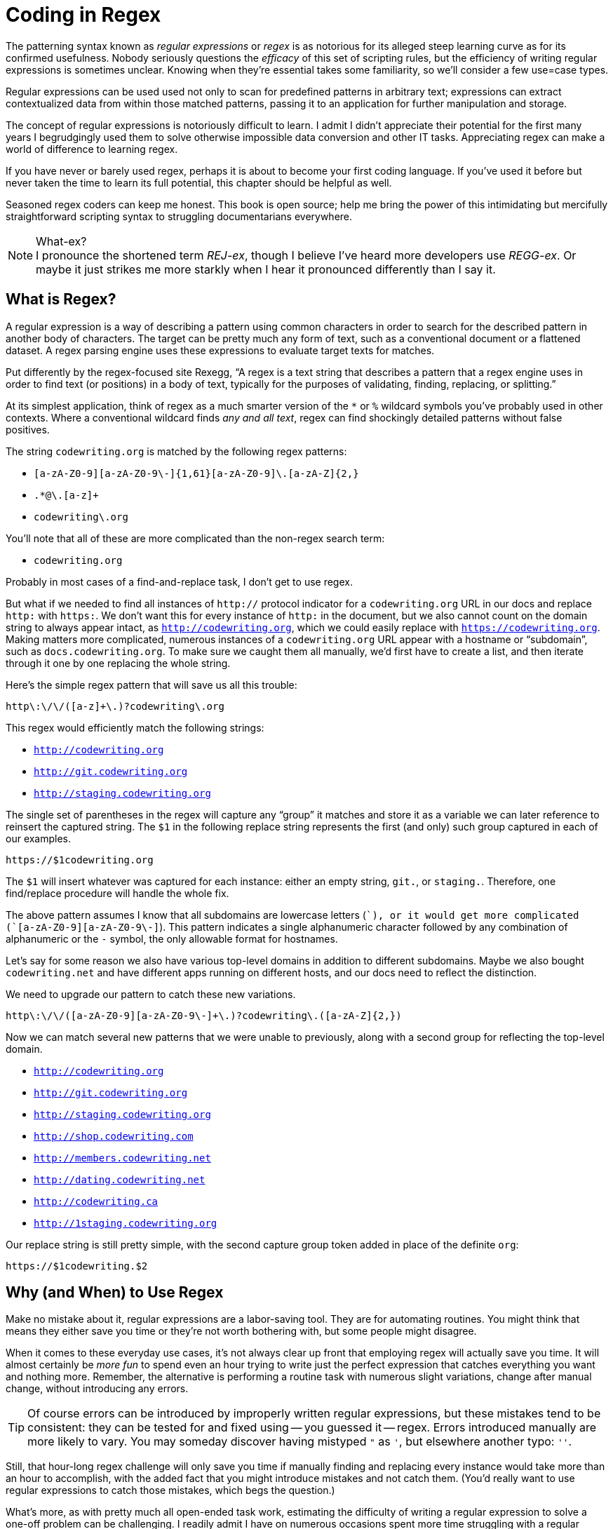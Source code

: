 = Coding in Regex

The patterning syntax known as _regular expressions_ or _regex_ is as notorious for its alleged steep learning curve as for its confirmed usefulness.
Nobody seriously questions the _efficacy_ of this set of scripting rules, but the efficiency of writing regular expressions is sometimes unclear.
Knowing when they're essential takes some familiarity, so we'll consider a few use=case types.

Regular expressions can be used used not only to scan for predefined patterns in arbitrary text; expressions can extract contextualized data from within those matched patterns, passing it to an application for further manipulation and storage.

The concept of regular expressions is notoriously difficult to learn.
I admit I didn't appreciate their potential for the first many years I begrudgingly used them to solve otherwise impossible data conversion and other IT tasks.
Appreciating regex can make a world of difference to learning regex.

If you have never or barely used regex, perhaps it is about to become your first coding language.
If you've used it before but never taken the time to learn its full potential, this chapter should be helpful as well.

Seasoned regex coders can keep me honest.
This book is open source; help me bring the power of this intimidating but mercifully straightforward scripting syntax to struggling documentarians everywhere.

.What-ex?
[NOTE]
I pronounce the shortened term _REJ-ex_, though I believe I've heard more developers use _REGG-ex_.
Or maybe it just strikes me more starkly when I hear it pronounced differently than I say it.

== What is Regex?

A regular expression is a way of describing a pattern using common characters in order to search for the described pattern in another body of characters.
The target can be pretty much any form of text, such as a conventional document or a flattened dataset.
A regex parsing engine uses these expressions to evaluate target texts for matches.

Put differently by the regex-focused site Rexegg, “A regex is a text string that describes a pattern that a regex engine uses in order to find text (or positions) in a body of text, typically for the purposes of validating, finding, replacing, or splitting.”

At its simplest application, think of regex as a much smarter version of the `*` or `%` wildcard symbols you've probably used in other contexts.
Where a conventional wildcard finds _any and all text_, regex can find shockingly detailed patterns without false positives.

The string `codewriting.org` is matched by the following regex patterns:

* `[a-zA-Z0-9][a-zA-Z0-9\-]{1,61}[a-zA-Z0-9]\.[a-zA-Z]{2,}`
* `.*@\.[a-z]+`
* `codewriting\.org`

You'll note that all of these are more complicated than the non-regex search term:

* `codewriting.org`

Probably in most cases of a find-and-replace task, I don't get to use regex.

But what if we needed to find all instances of `http://` protocol indicator for a `codewriting.org` URL in our docs and replace `http:` with `https:`.
We don't want this for every instance of `http:` in the document, but we also cannot count on the domain string to always appear intact, as `http://codewriting.org`, which we could easily replace with `https://codewriting.org`.
Making matters more complicated, numerous instances of a `codewriting.org` URL appear with a hostname or “subdomain”, such as `docs.codewriting.org`.
To make sure we caught them all manually, we'd first have to create a list, and then iterate through it one by one replacing the whole string.

Here's the simple regex pattern that will save us all this trouble:

[source,regex]
----
http\:\/\/([a-z]+\.)?codewriting\.org
----

This regex would efficiently match the following strings:

* `http://codewriting.org`
* `http://git.codewriting.org`
* `http://staging.codewriting.org`

The single set of parentheses in the regex will capture any “group” it matches and store it as a variable we can later reference to reinsert the captured string.
The `$1` in the following replace string represents the first (and only) such group captured in each of our examples.

----
https://$1codewriting.org
----

The `$1` will insert whatever was captured for each instance: either an empty string, `git.`, or `staging.`.
Therefore, one find/replace procedure will handle the whole fix.

The above pattern assumes I know that all subdomains are lowercase letters (`[a-z]+`), or it would get more complicated (`[a-zA-Z0-9][a-zA-Z0-9\-]+`).
This pattern indicates a single alphanumeric character followed by any combination of alphanumeric or the `-` symbol, the only allowable format for hostnames.

Let's say for some reason we also have various top-level domains in addition to different subdomains.
Maybe we also bought `codewriting.net` and have different apps running on different hosts, and our docs need to reflect the distinction.

We need to upgrade our pattern to catch these new variations.

[source,regex]
----
http\:\/\/([a-zA-Z0-9][a-zA-Z0-9\-]+\.)?codewriting\.([a-zA-Z]{2,})
----

Now we can match several new patterns that we were unable to previously, along with a second group for reflecting the top-level domain.

* `http://codewriting.org`
* `http://git.codewriting.org`
* `http://staging.codewriting.org`
* `http://shop.codewriting.com`
* `http://members.codewriting.net`
* `http://dating.codewriting.net`
* `http://codewriting.ca`
* `http://1staging.codewriting.org`

Our replace string is still pretty simple, with the second capture group token added in place of the definite `org`:

----
https://$1codewriting.$2
----

== Why (and When) to Use Regex

Make no mistake about it, regular expressions are a labor-saving tool.
They are for automating routines.
You might think that means they either save you time or they're not worth bothering with, but some people might disagree.

When it comes to these everyday use cases, it's not always clear up front that employing regex will actually save you time.
It will almost certainly be _more fun_ to spend even an hour trying to write just the perfect expression that catches everything you want and nothing more.
Remember, the alternative is performing a routine task with numerous slight variations, change after manual change, without introducing any errors.

[TIP]
Of course errors can be introduced by improperly written regular expressions, but these mistakes tend to be consistent: they can be tested for and fixed using -- you guessed it -- regex.
Errors introduced manually are more likely to vary.
You may someday discover having mistyped `"` as `'`, but elsewhere another typo: `''`.

Still, that hour-long regex challenge will only save you time if manually finding and replacing every instance would take more than an hour to accomplish, with the added fact that you might introduce mistakes and not catch them.
(You'd really want to use regular expressions to catch those mistakes, which begs the question.)

What's more, as with pretty much all open-ended task work, estimating the difficulty of writing a regular expression to solve a one-off problem can be challenging.
I readily admit I have on numerous occasions spent more time struggling with a regular expression than I would have saved if I'd perfectly coded the pattern on the first try.

Nevertheless, I think overall it has saved me hundreds of hours on day-to-day one-off tasks, including dataset migrations and HTML refactoring.
So it was always useful for big, onerous tasks, and an occasional fun puzzle work would throw my way.

But when regex is used to automate a routine task you'd otherwise have to start and repeat on a regular basis, the value can become immeasurably great.
We'll explore such a case in Part Four.

Suffice it to say, becoming wise about the up-front burdens imposed by regex is important, but any serious documentarian is bound to encounter cases where the right regex will save critical hours, or at least tedious hours.
So let's demystify this powerful tool before you're expected to put it to use on a real-world task.

== Digging Into Regex

Detailed information about new features often comes in to me from engineers one of two ways.
Either they refer me to the *source code* and expect me to extract all necessary details for it, or they give me a *text document* of some kind containing lots of loosely but consistently formatted clusters of data.
My job is to translate some portion of those documents into user-facing information.
In both cases, I often turn straight to regex.

[source]
----
"Volume": Modulates how loudly the music will play. Optional. Defaults to 5.

"Bass": Modulates the deeper frequencies of sound. Optional. Defaults to 7.

"Treble": Modulates the higher frequencies of sound. Optional. Defaults to 7.

"Booster": Hypes the whole system up. Required.
----

Let's assume a we're imagining the following modest target format.

[[regex-asciidoc]]
[source,asciidoc]
.Target output for regex transformation
----
Volume::
Modulates how loudly the music will play
+
[horizontal]
Default::: `5`
+
Required::: No

Bass::
Modulates the deeper frequencies of sound
+
[horizontal]
Default::: `7`
+
Required::: No

Treble::
Modulates the higher frequencies of sound
+
[horizontal]
Default::: `7`
+
Required::: No

Booster::
Hypes the whole system up
+
[horizontal]
Default:::
+
Required::: *Yes*
----

Just so you catch my aim, the unstyled Asciidoctor output of this AsciiDoc source is pretty basic, but good enough for our example.
We'll loop results like the following.

====
Volume::
Modulates how loudly the music will play
+
[horizontal]
Default::: `5`
+
Required::: Optional.
====

Getting back to the task at hand, we're essentially just trying to rearrange some things.
But those basic changes render standard find and replace nearly useless.

Quite usefully, a regex pattern can store portions of matches as variables for insertion during a subsequent procedure.
Wrapping pattern groups in parenthesis indicates that we want to store the captured content as a variable.
By default, these groups are tokenized numerically and can be expressed later as `$1`, `$2`, and so forth.

Here is an appropriate regex pattern to flexibly match these entries, including discrete portions of the content, which we want to carry over in a new arrangement.

[source,regex]
.Regex matching string with capture groups
----
^\"(.*)\"\:\s(.*)\.\s(Optional\.|Required\.)(?:\sDefaults to )?(.*)\.?$
----

This probably looks both sloppy and intimidating.
I still find these big patterns a bit challenging to read, let alone write, but regex isn't that hard to get comfortable with.
I can't say I'm not enjoying the shock value, though.

We are attempting to capture four groups wrapped in `( )` marks.
Meanwhile, we're ignoring a fifth group (the one with the `Defaults to` string in it), as we have no use for that text.

Once you've captured your groups, writing the parsing template is relatively straightforward.
Simply use the `$n` token, where `n` is the capture order slot for that variable.
This way they can be reproduced out of order.

[source,regex]
.Regex replace template for find/replace operation
----
$1::\n$2\n+\n[horizontal]\nDefault::: `$4`\n+\nRequired::: $3\n
----

The `\n` token denotes a newline marker, of course you see four numbered group tokens we discussed a moment ago.
The rest of the markup you'll recognize from our AsciiDoc source example above.
Let's look at what this find/replace operation produced -- you'll recommend most of the other replacement template in here.

.Regex find and replace result
----
Volume::
Modulates how loudly the music will play
+
[horizontal]
Default::: `5`
+
Required::: Optional.


Bass::
Modulates the deeper frequencies of sound
+
[horizontal]
Default::: `7`
+
Required::: Optional.


Treble::
Modulates the higher frequencies of sound
+
[horizontal]
Default::: `7`
+
Required::: Optional.


Booster::
Hypes the whole system up
+
[horizontal]
Default::: ``
+
Required::: Required.
----

This is not perfect.
We'll still need to do another round or two of changes against this result to get it how we need it to look.
But you'll see now why I captured the `.` character in `Optional.` and `Required.`.
Our next move will be to run a simple (non-regex) find and replace procedure on the string `Required.`, which will miss the `Required` in `Required:::`.
We want to replace `Required.` with `*Yes*`.

Finally, we can replace `Optional.` with `No`.
Now our document matches our target format precisely.

[TIP]
Truthfully, this entire transformation could have been performed with one replace statement using conditionals, but that is way beyond the scope of this primer.

What did we save ourselves?
This obviously depends on how hard it was to create the patterns.
As soon as you get them right, you're pretty much done.
And we did not have to manually remove quotation marks, insert carriage returns, numerous newlines, that repetitive `+` symbol, and all those infernal colons.
If this example were about three times the size, I would certainly have opted for regex to save time.

As a bonus, we got to solve a cool little puzzle!
Seriously what more could a technical documentarian ask for?

Proficient use of regex does not require memorization of all regex patterns -- they can always be looked up.
Besides, you'll use the same handful of character combos most of the time, adapting common patterns to your specific content or data scenario.
Getting the concepts right early on is far more important than memorizing symbols, so let's start there.

== Regex (as) Coding

So far we've been sticking patterns into Find fields and onto simple configuration files -- not exactly delving deep into agile programming.
And truth be told, while regex patterns certainly qualify as computer instructions, and thus are programs, you're not quite writing software until you save your patterns as a script that will be run and rerun.

Unlike true programming languages, you won't be writing full applications in regex.
But you may well have opportunities to write an expression that will be stored and processed, maybe even countless times a minute.
We'll see some powerful cases of this in Part 4, but for now let's take on a simple one I think many of my readers have encountered or are likely to.

I'm talking about the `.htaccess` file lots of us have used when we've needed to deal with website managing URLs on Apache-based webservers.
This file, stored in the site's root directory, is checked every time a request comes to the site.
If aspects of the request matched patterns we designated in that file, the server would be instructed to behave as we saw fit.
A common use is to force all browsers to use HTTPS protocol, or when URL paths change and we want to redirect browsers and search engines to the new address.

.Example -- .htaccess rewrite
[source,regex]
----
RewriteCond %{SERVER_PORT} 80
RewriteRule ^(.*)$ https://example.com/$1
----

The first line tests the server port.
If the requested server port is `80`, the connection is insecure.

The second line commands resetting the request URL by capturing everything in the URL path after the home directory and then forcing that onto a new, secure URL.
So if the request is for the URL `http://example.com/some-path/index.html`, and the `.htaccess` file is in the domain root directory (`/`), the above `RewriteRule` captures all text (`.*` matches _any content_) from the beginning of the string (`^`) to the end of the string (`$`).
The parentheses indicate content to capture and store in a variable -- in this case, _everything_.

In our sample URL, this will have matched `some-path/index.html`, which we now want the webserver to append to anther call to our domain, this time using HTTPS protocol.
The next string is our explicit root domain followed by `$1`, the token that indicates we want to insert the our first captured string (in this case, our only captured string) right in that spot.
Our URL becomes `https://example.com/some-path/index.html`.

Let's try another common case.

.Example -- .htaccess rewrite
[source,regex]
----
RewriteRule ^index\.php\?page\=(.*)$ $1.html [L,R=301]
----

Here we have upgraded our old PHP-based CMS to an awesome new static site.
The pages have all been replaced, but of course the URLs to our support docs are littering StackExchange and hundreds of hacker blogs.
We want all those links to find what was intended, and we want search engines to know the change is permanent.
All of which we can do in one line.
This code captures the value of a query parameter from our old site and makes it the base filename of the new static page we've replaced it with.
